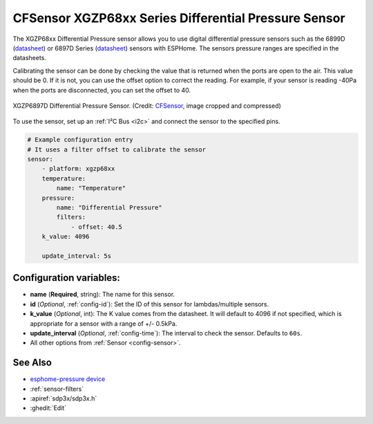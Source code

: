 CFSensor XGZP68xx Series Differential Pressure Sensor
=====================================================

.. seo::
    :description: Instructions for setting up the CFSensor XGZP68xx Series Differential Pressure sensor.
    :image: 6897d.jpg
    :keywords: XGZP68xx, XGZP6897, XGZP6899, XGZP6899D, XGZP6897D

The XGZP68xx Differential Pressure sensor allows you to use digital differential pressure sensors such as the 6899D
(`datasheet <https://cfsensor.com/wp-content/uploads/2022/11/XGZP6899D-Pressure-Sensor-V2.8.pdf>`__) or 
6897D Series (`datasheet <https://cfsensor.com/wp-content/uploads/2022/11/XGZP6897D-Pressure-Sensor-V2.7.pdf>`__)
sensors with ESPHome. The sensors pressure ranges are specified in the datasheets.

Calibrating the sensor can be done by checking the value that is returned when
the ports are open to the air. This value should be 0. If it is not, you can use the offset option to correct the
reading. For example, if your sensor is reading -40Pa when the ports are disconnected, you can set the offset to 40.

.. figure:: images/6897d.jpg
    :align: center
    :width: 30.0%

    XGZP6897D Differential Pressure Sensor.
    (Credit: `CFSensor <https://cfsensor.net/i2c-differential-pressure-sensor-xgzp6897d/>`__, image cropped and compressed)

.. _Sparkfun: https://www.sparkfun.com/products/17874

To use the sensor, set up an :ref:`I²C Bus <i2c>` and connect the sensor to the specified pins.

.. code-block:: yaml

    # Example configuration entry
    # It uses a filter offset to calibrate the sensor
    sensor:
        - platform: xgzp68xx
        temperature:
            name: "Temperature"
        pressure:
            name: "Differential Pressure"
            filters:
                - offset: 40.5
        k_value: 4096
        
        update_interval: 5s

Configuration variables:
------------------------

- **name** (**Required**, string): The name for this sensor.
- **id** (*Optional*, :ref:`config-id`): Set the ID of this sensor for lambdas/multiple sensors.
- **k_value** (*Optional*, int): The K value comes from the datasheet. It will default to 4096 if not specified, which is appropriate for a sensor with a range of +/- 0.5kPa.
- **update_interval** (*Optional*, :ref:`config-time`): The interval to check the sensor. Defaults to ``60s``.
- All other options from :ref:`Sensor <config-sensor>`.

See Also
--------
- `esphome-pressure device <https://www.tindie.com/products/gcormier/esphome-pressure/>`__
- :ref:`sensor-filters`
- :apiref:`sdp3x/sdp3x.h`
- :ghedit:`Edit`
